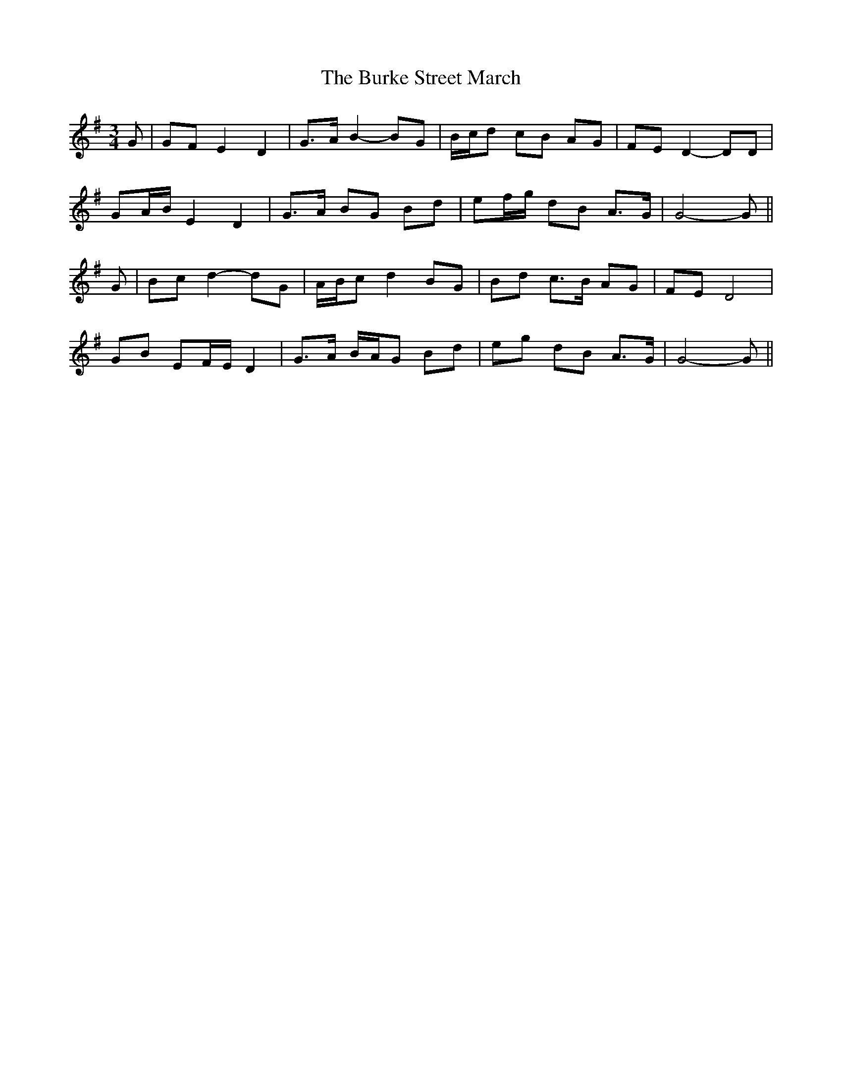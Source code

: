 X: 5513
T: Burke Street March, The
R: waltz
M: 3/4
K: Gmajor
G|GF E2 D2|G>A B2- BG|B/c/d cB AG|FE D2- DD|
GA/B/ E2 D2|G>A BG Bd|ef/g/ dB A>G|G4- G||
G|Bc d2- dG|A/B/c d2 BG|Bd c>B AG|FE D4|
GB EF/E/ D2|G>A B/A/G Bd|eg dB A>G|G4- G||

